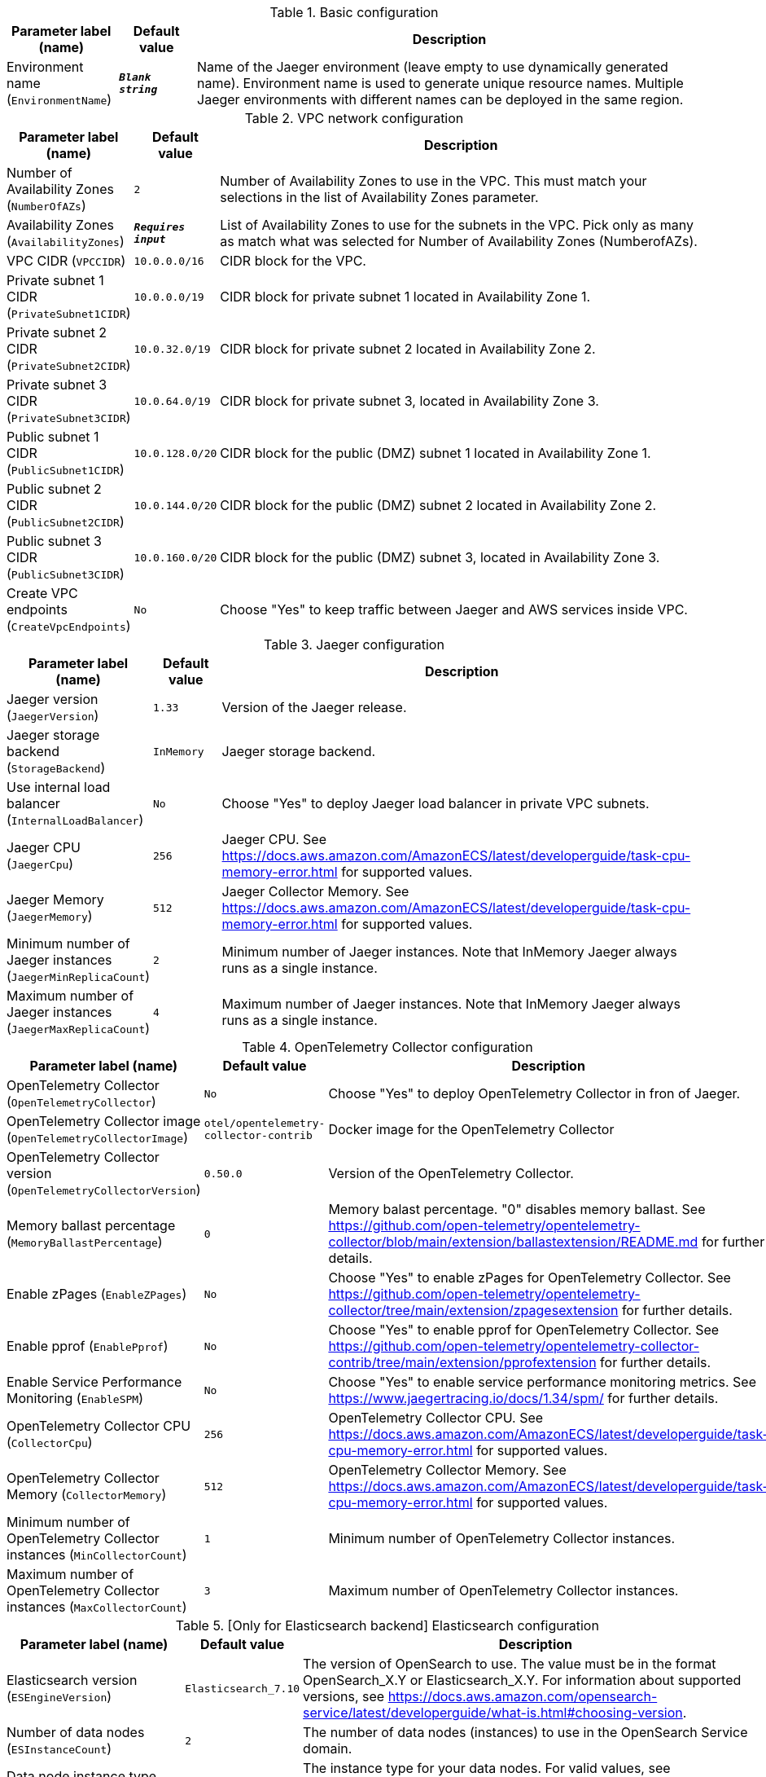 
.Basic configuration
[width="100%",cols="16%,11%,73%",options="header",]
|===
|Parameter label (name) |Default value|Description|Environment name
(`EnvironmentName`)|`**__Blank string__**`|Name of the Jaeger environment (leave empty to use dynamically generated name). 
Environment name is used to generate unique resource names.
Multiple Jaeger environments with different names can be deployed in the same region.

|===
.VPC network configuration
[width="100%",cols="16%,11%,73%",options="header",]
|===
|Parameter label (name) |Default value|Description|Number of Availability Zones
(`NumberOfAZs`)|`2`|Number of Availability Zones to use in the VPC. This must match your selections in the list of Availability Zones parameter.|Availability Zones
(`AvailabilityZones`)|`**__Requires input__**`|List of Availability Zones to use for the subnets in the VPC. Pick only as many as match what was selected for Number of Availability Zones (NumberofAZs).|VPC CIDR
(`VPCCIDR`)|`10.0.0.0/16`|CIDR block for the VPC.|Private subnet 1 CIDR
(`PrivateSubnet1CIDR`)|`10.0.0.0/19`|CIDR block for private subnet 1 located in Availability Zone 1.|Private subnet 2 CIDR
(`PrivateSubnet2CIDR`)|`10.0.32.0/19`|CIDR block for private subnet 2 located in Availability Zone 2.|Private subnet 3 CIDR
(`PrivateSubnet3CIDR`)|`10.0.64.0/19`|CIDR block for private subnet 3, located in Availability Zone 3.|Public subnet 1 CIDR
(`PublicSubnet1CIDR`)|`10.0.128.0/20`|CIDR block for the public (DMZ) subnet 1 located in Availability Zone 1.|Public subnet 2 CIDR
(`PublicSubnet2CIDR`)|`10.0.144.0/20`|CIDR block for the public (DMZ) subnet 2 located in Availability Zone 2.|Public subnet 3 CIDR
(`PublicSubnet3CIDR`)|`10.0.160.0/20`|CIDR block for the public (DMZ) subnet 3, located in Availability Zone 3.|Create VPC endpoints
(`CreateVpcEndpoints`)|`No`|Choose "Yes" to keep traffic between Jaeger and AWS services inside VPC.
|===
.Jaeger configuration
[width="100%",cols="16%,11%,73%",options="header",]
|===
|Parameter label (name) |Default value|Description|Jaeger version
(`JaegerVersion`)|`1.33`|Version of the Jaeger release.|Jaeger storage backend
(`StorageBackend`)|`InMemory`|Jaeger storage backend.|Use internal load balancer
(`InternalLoadBalancer`)|`No`|Choose "Yes" to deploy Jaeger load balancer in private VPC subnets.|Jaeger CPU
(`JaegerCpu`)|`256`|Jaeger CPU. See https://docs.aws.amazon.com/AmazonECS/latest/developerguide/task-cpu-memory-error.html for supported values.|Jaeger Memory
(`JaegerMemory`)|`512`|Jaeger Collector Memory. See https://docs.aws.amazon.com/AmazonECS/latest/developerguide/task-cpu-memory-error.html for supported values.|Minimum number of Jaeger instances
(`JaegerMinReplicaCount`)|`2`|Minimum number of Jaeger instances. Note that InMemory Jaeger always runs as a single instance.|Maximum number of Jaeger instances
(`JaegerMaxReplicaCount`)|`4`|Maximum number of Jaeger instances. Note that InMemory Jaeger always runs as a single instance.
|===
.OpenTelemetry Collector configuration
[width="100%",cols="16%,11%,73%",options="header",]
|===
|Parameter label (name) |Default value|Description|OpenTelemetry Collector
(`OpenTelemetryCollector`)|`No`|Choose "Yes" to deploy OpenTelemetry Collector in fron of Jaeger.|OpenTelemetry Collector image
(`OpenTelemetryCollectorImage`)|`otel/opentelemetry-collector-contrib`|Docker image for the OpenTelemetry Collector|OpenTelemetry Collector version
(`OpenTelemetryCollectorVersion`)|`0.50.0`|Version of the OpenTelemetry Collector.|Memory ballast percentage
(`MemoryBallastPercentage`)|`0`|Memory balast percentage. "0" disables memory ballast. See https://github.com/open-telemetry/opentelemetry-collector/blob/main/extension/ballastextension/README.md for further details.|Enable zPages
(`EnableZPages`)|`No`|Choose "Yes" to enable zPages for OpenTelemetry Collector. See https://github.com/open-telemetry/opentelemetry-collector/tree/main/extension/zpagesextension for further details.|Enable pprof
(`EnablePprof`)|`No`|Choose "Yes" to enable pprof for OpenTelemetry Collector. See https://github.com/open-telemetry/opentelemetry-collector-contrib/tree/main/extension/pprofextension for further details.|Enable Service Performance Monitoring
(`EnableSPM`)|`No`|Choose "Yes" to enable service performance monitoring metrics. See https://www.jaegertracing.io/docs/1.34/spm/ for further details.|OpenTelemetry Collector CPU
(`CollectorCpu`)|`256`|OpenTelemetry Collector CPU. See https://docs.aws.amazon.com/AmazonECS/latest/developerguide/task-cpu-memory-error.html for supported values.|OpenTelemetry Collector Memory
(`CollectorMemory`)|`512`|OpenTelemetry Collector Memory. See https://docs.aws.amazon.com/AmazonECS/latest/developerguide/task-cpu-memory-error.html for supported values.|Minimum number of OpenTelemetry Collector instances
(`MinCollectorCount`)|`1`|Minimum number of OpenTelemetry Collector instances.|Maximum number of OpenTelemetry Collector instances
(`MaxCollectorCount`)|`3`|Maximum number of OpenTelemetry Collector instances.
|===
.[Only for Elasticsearch backend] Elasticsearch configuration
[width="100%",cols="16%,11%,73%",options="header",]
|===
|Parameter label (name) |Default value|Description|Elasticsearch version
(`ESEngineVersion`)|`Elasticsearch_7.10`|The version of OpenSearch to use. The value must be in the format OpenSearch_X.Y or Elasticsearch_X.Y. 
For information about supported versions, see https://docs.aws.amazon.com/opensearch-service/latest/developerguide/what-is.html#choosing-version.
|Number of data nodes
(`ESInstanceCount`)|`2`|The number of data nodes (instances) to use in the OpenSearch Service domain.|Data node instance type
(`ESInstanceType`)|`t3.small.search`|The instance type for your data nodes. 
For valid values, see https://docs.aws.amazon.com/opensearch-service/latest/developerguide/supported-instance-types.html.
|Data node volume size
(`ESVolumeSize`)|`10`|The size (in GiB) of the EBS volume for each data node.|Data node volume type
(`ESVolumeType`)|`gp2`|The EBS volume type to use with the OpenSearch Service domain, such as standard, gp2, or io1.|Dependencies job schedule
(`ESDependenciesJobSchedule`)|`0 1 \* * ? *`|cron expression that is used to re-build service dependencies (default is daily at 1am).|Dependencies job time range
(`ESDependenciesJobTimeRange`)|`24h`|How far in the past the job should look to for spans, the maximum and default is `24h`.
Any value accepted by [date-math](https://www.elastic.co/guide/en/elasticsearch/reference/current/common-options.html#date-math) can be used here, but the anchor is always `now`.

|===
.Metrics configuration
[width="100%",cols="16%,11%,73%",options="header",]
|===
|Parameter label (name) |Default value|Description|Enable Amazon CloudWatch Container Inrights
(`EnableContainerInsights`)|`No`|Choose "Yes" to enable integration with CloudWatch Container Insights. 
Container Insights ensure performance metrics are available in CloudWatch.
|Export Prometheus metrics
(`ExportMetrics`)|`Disabled`|Choose "UseExisting" to provide Amazon Managed Service for Prometheus workspace Id where Jaeger metrics should be exported. 
Choose "CreateNew" to provision a Amazon Managed Service for Prometheus workspace and export Jaeger metrics there.
|Prometheus Workspace Id
(`PrometheusWorkspaceId`)|`**__Blank string__**`|Provide Amazon Managed Service for Prometheus workspace Id if you selected "UseExisting" above.|Metrics scrape interval
(`ScrapeIntervalSeconds`)|`15`|Metrics scrape interval, in seconds|Metrics scrape timeout
(`ScrapeTimeoutSeconds`)|`10`|Metrics scrape timeout, in seconds|Collection interval for ECS cluster metrics
(`ClusterMetricsCollectionInterval`)|`20`|Collection interval for ECS cluster metrics, in seconds
|===
.DNS configuration
[width="100%",cols="16%,11%,73%",options="header",]
|===
|Parameter label (name) |Default value|Description|Domain name
(`DomainName`)|`**__Blank string__**`|The domain name for the Jaeger Query service.|Subdomain name
(`SubdomainName`)|`jaeger`|The subdomain name for the Jaeger Query service. Jaeger will be available at {subdomain}.{domain} URL.|Public DNS
(`PublicDNS`)|`Disabled`|Choose "UseExisting" to provide public hosted zone Id where Jaeger DNS record should be created. 
Choose "CreateNew" to provision a new Route 53 public hosted zone with provided Domain Name and create Jaeger DNS record there.
|Public Hosted Zone Id
(`PublicHostedZoneId`)|`**__Blank string__**`|Provide Route 53 public hosted zone Id if you selected "UseExisting" above.|Private DNS
(`PrivateDNS`)|`Disabled`|Choose "UseExisting" to provide private hosted zone Id where Jaeger DNS record should be created. 
Choose "CreateNew" to provision a new Route 53 private hosted zone with provided Domain Name and create Jaeger DNS record there.
|Private Hosted Zone Id
(`PrivateHostedZoneId`)|`**__Blank string__**`|Provide Route 53 public hosted zone Id if you selected "UseExisting" above.|Certificate
(`Certificate`)|`Disabled`|Choose "UseExisting" to provide ACM certificate ARN to use to terminate SSL for Jaeger DNS record. 
Choose "CreateNew" to provision a new ACM certificate with DNS Domain validation and use it for Jaeger SSL termination.
|Certificate Arn
(`CertificateArn`)|`**__Blank string__**`|Provide ACM certificate ARN if you selected "UseExisting" above.
|===
.AWS Quick Start configuration
[width="100%",cols="16%,11%,73%",options="header",]
|===
|Parameter label (name) |Default value|Description|Quick Start S3 bucket name
(`QSS3BucketName`)|`aws-quickstart`|S3 bucket name for the Quick Start assets. This string can include numbers, lowercase letters, uppercase letters, and hyphens (-). It cannot start or end with a hyphen (-).|Quick Start S3 key prefix
(`QSS3KeyPrefix`)|`quickstart-jaeger/`|S3 key prefix for the Quick Start assets. Quick Start key prefix can include numbers, lowercase letters, uppercase letters, hyphens (-), and forward slash (/).|Quick Start S3 bucket region
(`QSS3BucketRegion`)|`us-east-1`|The AWS Region where the Quick Start S3 bucket (QSS3BucketName) is hosted. When using your own bucket, you must specify this value.
|===
